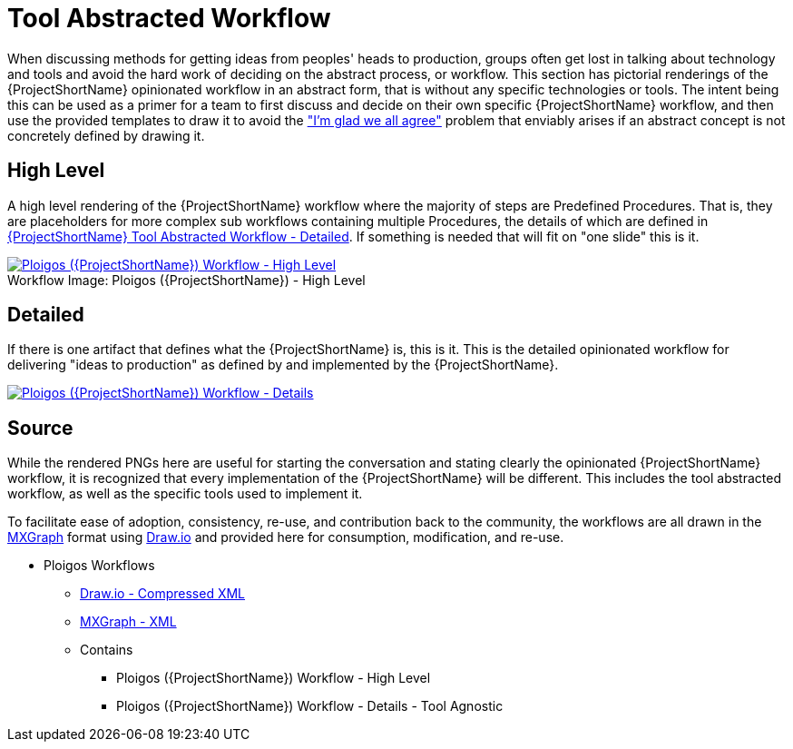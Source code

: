 [id="{ProjectNameID}-tool-abstracted-workflow", reftext="{ProjectShortName} Tool Abstracted Workflow"]
= Tool Abstracted Workflow

When discussing methods for getting ideas from peoples' heads to production, groups often get lost in talking about technology and tools and avoid the hard work of deciding on the abstract process, or workflow. This section has pictorial renderings of the {ProjectShortName} opinionated workflow in an abstract form, that is without any specific technologies or tools. The intent being this can be used as a primer for a team to first discuss and decide on their own specific {ProjectShortName} workflow, and then use the provided templates to draw it to avoid the https://www.jpattonassociates.com/wp-content/uploads/2018/07/glad-we-all-agree-1.png["I'm glad we all agree"] problem that enviably arises if an abstract concept is not concretely defined by drawing it.

[id="{ProjectNameID}-tool-abstracted-workflow-high-level", reftext="{ProjectShortName} Tool Abstracted Workflow - High Level"]
== High Level

A high level rendering of the {ProjectShortName} workflow where the majority of steps are Predefined Procedures. That is, they are placeholders for more complex sub workflows containing multiple Procedures, the details of which are defined in <<{ProjectNameID}-tool-abstracted-workflow-detailed>>. If something is needed that will fit on "one slide" this is it.

[id="{ProjectNameID}-tool-abstracted-workflow-high-level-image", reftext="{ProjectShortName} Tool Abstracted Workflow - High Level Image"]
image::{ProjectShortName}_Workflow_High_Level.png[alt="Ploigos ({ProjectShortName}) Workflow - High Level ",title="Ploigos ({ProjectShortName}) - High Level ",caption="Workflow Image: ",link=images/{ProjectShortName}_Workflow_High_Level.png]

[id="{ProjectNameID}-tool-abstracted-workflow-detailed", reftext="{ProjectShortName} Tool Abstracted Workflow - Detailed"]
== Detailed

If there is one artifact that defines what the {ProjectShortName} is, this is it. This is the detailed opinionated workflow for delivering "ideas to production" as defined by and implemented by the {ProjectShortName}.

[id="{ProjectNameID}-tool-abstracted-workflow-details-image", reftext="{ProjectShortName} Tool Abstracted Workflow - Details Image"]
image:{ProjectShortName}_Workflow_Details.png[alt="Ploigos ({ProjectShortName}) Workflow - Details",title="Ploigos ({ProjectShortName}) - Details",caption="Workflow Image: ",link=images/{ProjectShortName}_Workflow_Details.png]

== Source

While the rendered PNGs here are useful for starting the conversation and stating clearly the opinionated {ProjectShortName} workflow, it is recognized that every implementation of the {ProjectShortName} will be different. This includes the tool abstracted workflow, as well as the specific tools used to implement it.

To facilitate ease of adoption, consistency, re-use, and contribution back to the community, the workflows are all drawn in the https://jgraph.github.io/mxgraph/[MXGraph] format using https://draw.io/[Draw.io] and provided here for consumption, modification, and re-use.

* Ploigos Workflows
** link:images/ploigos_cworkflows.drawio[Draw.io - Compressed XML]
** link:images/ploigos_workflows.xml[MXGraph - XML]
** Contains
*** Ploigos ({ProjectShortName}) Workflow - High Level
*** Ploigos ({ProjectShortName}) Workflow - Details - Tool Agnostic
